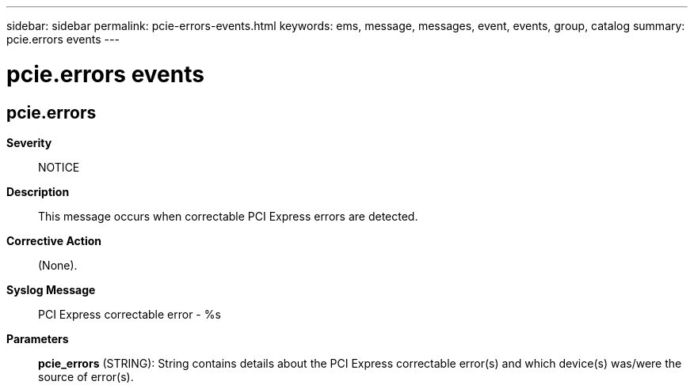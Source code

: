---
sidebar: sidebar
permalink: pcie-errors-events.html
keywords: ems, message, messages, event, events, group, catalog
summary: pcie.errors events
---

= pcie.errors events
:toclevels: 1
:hardbreaks:
:nofooter:
:icons: font
:linkattrs:
:imagesdir: ./media/

== pcie.errors
*Severity*::
NOTICE
*Description*::
This message occurs when correctable PCI Express errors are detected.
*Corrective Action*::
(None).
*Syslog Message*::
PCI Express correctable error - %s
*Parameters*::
*pcie_errors* (STRING): String contains details about the PCI Express correctable error(s) and which device(s) was/were the source of error(s).
